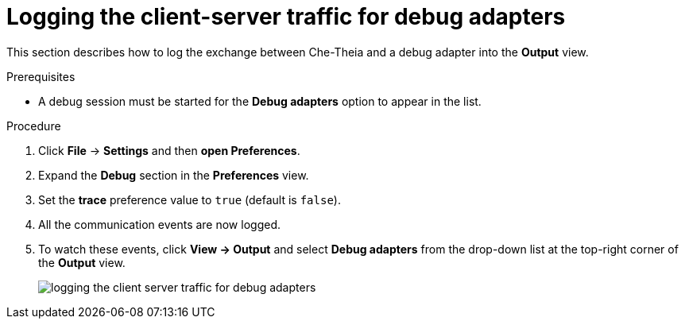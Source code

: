 // viewing-logs-from-language-servers-and-debug-adapters

[id="logging-the-client-server-traffic-for-debug-adapters_{context}"]
= Logging the client-server traffic for debug adapters

This section describes how to log the exchange between Che-Theia and a debug adapter into the *Output* view.

.Prerequisites

* A debug session must be started for the *Debug adapters* option to appear in the list.

.Procedure

. Click *File* -> *Settings* and then *open Preferences*.

. Expand the *Debug* section in the *Preferences* view.

. Set the *trace* preference value to `true` (default is `false`).

. All the communication events are now logged.

. To watch these events, click *View -> Output* and select *Debug adapters* from the drop-down list at the top-right corner of the *Output* view.
+
image::logs/logging-the-client-server-traffic-for-debug-adapters.png[]
